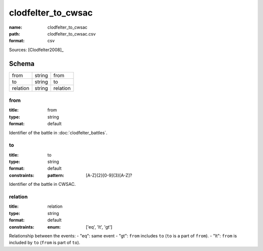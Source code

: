 ###################
clodfelter_to_cwsac
###################

:name: clodfelter_to_cwsac
:path: clodfelter_to_cwsac.csv
:format: csv



Sources: [Clodfelter2008]_


Schema
======



========  ======  ========
from      string  from
to        string  to
relation  string  relation
========  ======  ========

from
----

:title: from
:type: string
:format: default


Identifier of the battle in :doc:`clodfelter_battles`.


       
to
--

:title: to
:type: string
:format: default
:constraints:
    :pattern: [A-Z]{2}[0-9]{3}[A-Z]?
    

Identifier of the battle in CWSAC.


       
relation
--------

:title: relation
:type: string
:format: default
:constraints:
    :enum: ['eq', 'lt', 'gt']
    

Relationship between the events:
- "eq": same event - "gt": ``from`` includes ``to`` (``to`` is a part of ``from``). - "lt": ``from`` is included by ``to`` (``from`` is part of ``to``).


       


